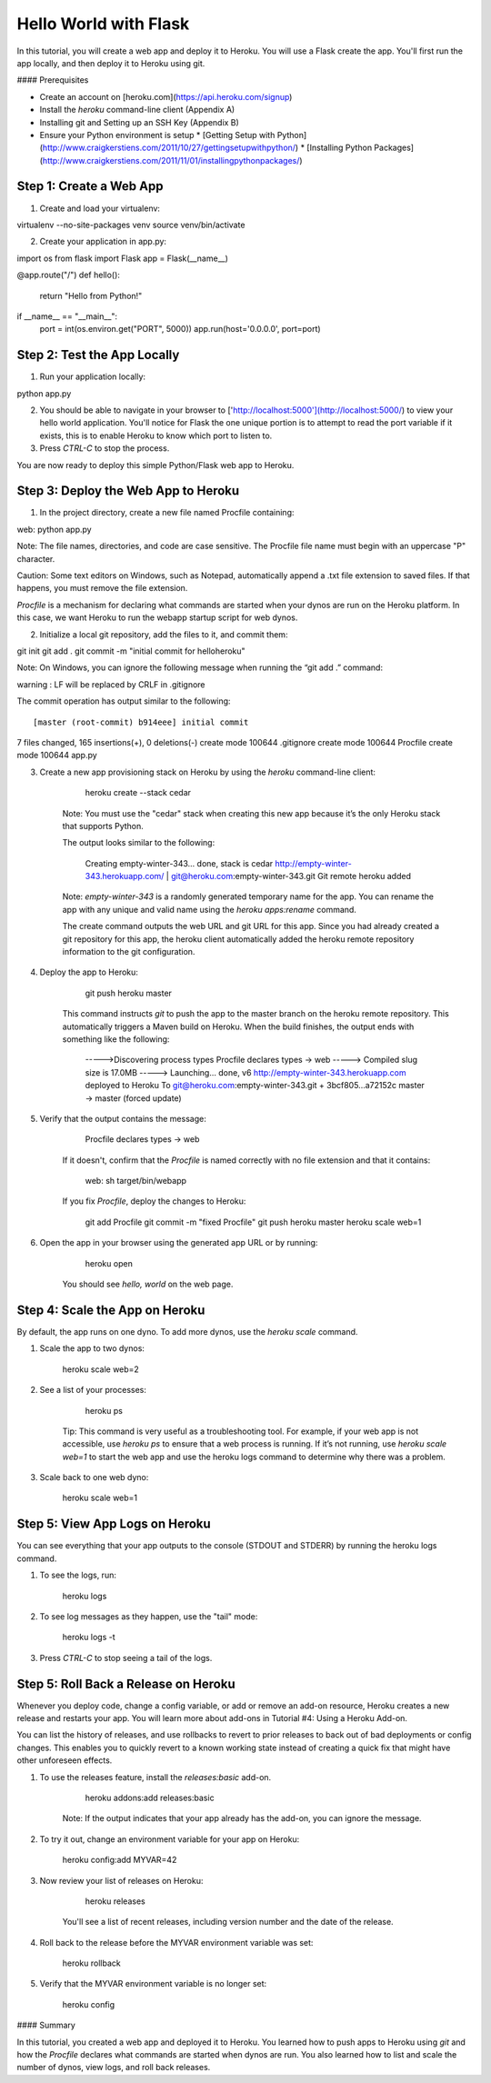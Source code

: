 Hello World with Flask
======================

In this tutorial, you will create a web app and deploy it to Heroku. You will use a Flask create the app. You'll first run the app locally, and then deploy it to Heroku using git.

#### Prerequisites

* Create an account on [heroku.com](https://api.heroku.com/signup)
* Install the `heroku` command-line client (Appendix A)
* Installing git and Setting up an SSH Key (Appendix B)
* Ensure your Python environment is setup
  * [Getting Setup with Python](http://www.craigkerstiens.com/2011/10/27/gettingsetupwithpython/)
  * [Installing Python Packages](http://www.craigkerstiens.com/2011/11/01/installingpythonpackages/)


Step 1: Create a Web App
------------------------

1. Create and load your virtualenv::

virtualenv --no-site-packages venv 
source venv/bin/activate


2. Create your application in app.py::

import os
from flask import Flask
app = Flask(__name__)

@app.route("/")
def hello():
	return "Hello from Python!"

if __name__ == "__main__":
	port = int(os.environ.get("PORT", 5000))
	app.run(host='0.0.0.0', port=port)


Step 2: Test the App Locally
----------------------------
	
1. Run your application locally::

python app.py
	

2. You should be able to navigate in your browser to ['http://localhost:5000'](http://localhost:5000/) to view your hello world application. You'll notice for Flask the one unique portion is to attempt to read the port variable if it exists, this is to enable Heroku to know which port to listen to. 

3. Press `CTRL-C` to stop the process.

You are now ready to deploy this simple Python/Flask web app to Heroku.

Step 3: Deploy the Web App to Heroku
------------------------------------

1. In the project directory, create a new file named Procfile containing::

web: python app.py


Note: The file names, directories, and code are case sensitive. The Procfile file name must begin with an uppercase "P" character.

Caution: Some text editors on Windows, such as Notepad, automatically append a .txt file extension to saved files. If that happens, you must remove the file extension.

`Procfile` is a mechanism for declaring what commands are started when your dynos are run on the Heroku platform.  In this case, we want Heroku to run the webapp startup script for web dynos.

2. Initialize a local git repository, add the files to it, and commit them::

git init
git add .
git commit -m "initial commit for helloheroku"

Note: On Windows, you can ignore the following message when running the “git add .” command::

warning : LF will be replaced by CRLF in .gitignore


The commit operation has output similar to the following::

[master (root-commit) b914eee] initial commit
7 files changed, 165 insertions(+), 0 deletions(-)
create mode 100644 .gitignore
create mode 100644 Procfile
create mode 100644 app.py


3. Create a new app provisioning stack on Heroku by using the `heroku` command-line client:

        heroku create --stack cedar

    Note: You must use the "cedar" stack when creating this new app because it’s the only Heroku stack that supports Python.

    The output looks similar to the following:

        Creating empty-winter-343... done, stack is cedar
        http://empty-winter-343.herokuapp.com/ | git@heroku.com:empty-winter-343.git
        Git remote heroku added

    Note: `empty-winter-343` is a randomly generated temporary name for the app. You can rename the app with any unique and valid name using the `heroku apps:rename` command.

    The create command outputs the web URL and git URL for this app. Since you had already created a git repository for this app, the heroku client automatically added the heroku remote repository information to the git configuration.

4. Deploy the app to Heroku:

        git push heroku master

    This command instructs `git` to push the app to the master branch on the heroku remote repository. This automatically triggers a Maven build on Heroku. When the build finishes, the output ends with something like the following:

        ----->Discovering process types
        Procfile declares types -> web
        -----> Compiled slug size is 17.0MB
        -----> Launching... done, v6
        http://empty-winter-343.herokuapp.com deployed to Heroku
        To git@heroku.com:empty-winter-343.git
        + 3bcf805...a72152c master -> master (forced update)

5. Verify that the output contains the message:

        Procfile declares types -> web

    If it doesn't, confirm that the `Procfile` is named correctly with no file extension and that it contains:

        web: sh target/bin/webapp

    If you fix `Procfile`, deploy the changes to Heroku:

        git add Procfile
        git commit -m "fixed Procfile"
        git push heroku master
        heroku scale web=1

6. Open the app in your browser using the generated app URL or by running:

        heroku open

    You should see `hello, world` on the web page.


Step 4: Scale the App on Heroku
-------------------------------

By default, the app runs on one dyno. To add more dynos, use the `heroku scale` command.

1. Scale the app to two dynos:

        heroku scale web=2

2. See a list of your processes:

        heroku ps

    Tip: This command is very useful as a troubleshooting tool. For example, if your web app is not accessible, use `heroku ps` to ensure that a web process is running. If it’s not running, use `heroku scale web=1` to start the web app and use the heroku logs command to determine why there was a problem.

3. Scale back to one web dyno:

        heroku scale web=1

Step 5: View App Logs on Heroku
-------------------------------

You can see everything that your app outputs to the console (STDOUT and STDERR) by running the heroku logs command.

1. To see the logs, run:

        heroku logs

2. To see log messages as they happen, use the "tail" mode:

        heroku logs -t

3. Press `CTRL-C` to stop seeing a tail of the logs.

Step 5: Roll Back a Release on Heroku
-------------------------------------

Whenever you deploy code, change a config variable, or add or remove an add-on resource, Heroku creates a new release and restarts your app. You will learn more about add-ons in Tutorial #4: Using a Heroku Add-on.

You can list the history of releases, and use rollbacks to revert to prior releases to back out of bad deployments or config changes.  This enables you to quickly revert to a known working state instead of creating a quick fix that might have other unforeseen effects.

1. To use the releases feature, install the `releases:basic` add-on.

        heroku addons:add releases:basic

    Note: If the output indicates that your app already has the add-on, you can ignore the message.

2. To try it out, change an environment variable for your app on Heroku:

        heroku config:add MYVAR=42

3. Now review your list of releases on Heroku:

        heroku releases

    You'll see a list of recent releases, including version number and the date of the release.

4. Roll back to the release before the MYVAR environment variable was set:

        heroku rollback

5. Verify that the MYVAR environment variable is no longer set:

        heroku config

#### Summary

In this tutorial, you created a web app and deployed it to Heroku. You learned how to push apps to Heroku using `git` and how the `Procfile` declares what commands are started when dynos are run. You also learned how to list and scale the number of dynos, view logs, and roll back releases.


